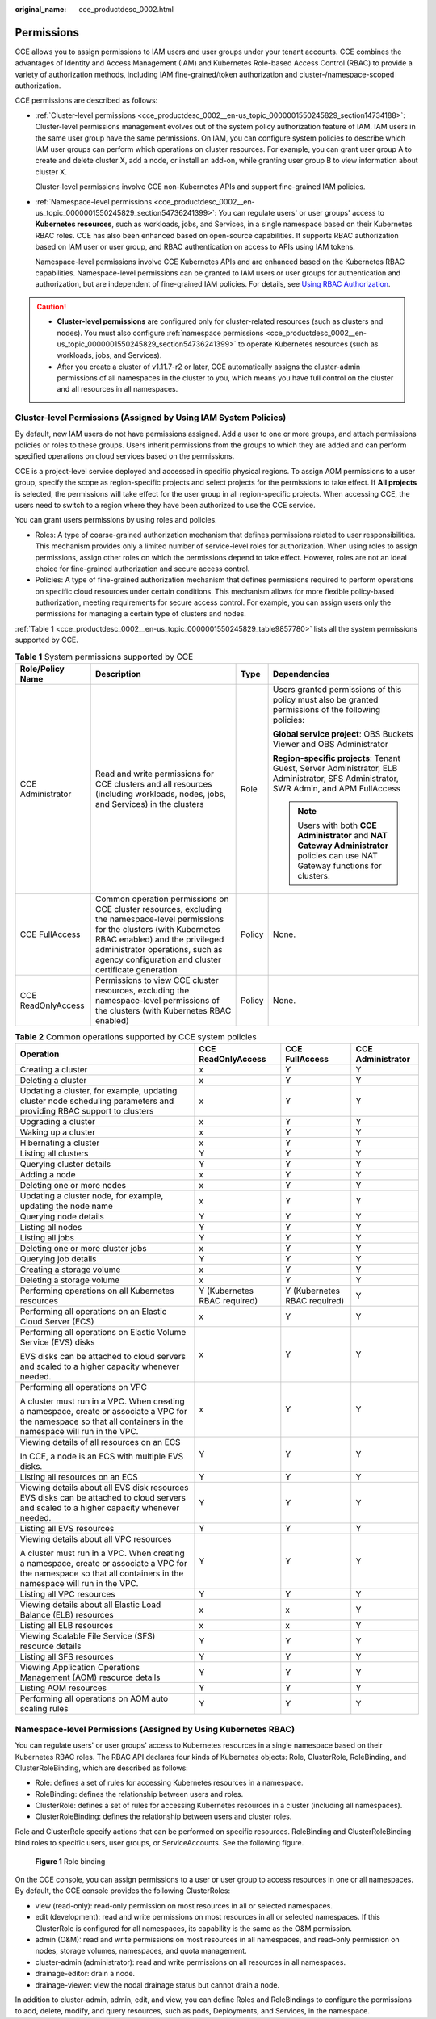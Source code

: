 :original_name: cce_productdesc_0002.html

.. _cce_productdesc_0002:

Permissions
===========

CCE allows you to assign permissions to IAM users and user groups under your tenant accounts. CCE combines the advantages of Identity and Access Management (IAM) and Kubernetes Role-based Access Control (RBAC) to provide a variety of authorization methods, including IAM fine-grained/token authorization and cluster-/namespace-scoped authorization.

CCE permissions are described as follows:

-  :ref:`Cluster-level permissions <cce_productdesc_0002__en-us_topic_0000001550245829_section14734188>`: Cluster-level permissions management evolves out of the system policy authorization feature of IAM. IAM users in the same user group have the same permissions. On IAM, you can configure system policies to describe which IAM user groups can perform which operations on cluster resources. For example, you can grant user group A to create and delete cluster X, add a node, or install an add-on, while granting user group B to view information about cluster X.

   Cluster-level permissions involve CCE non-Kubernetes APIs and support fine-grained IAM policies.

-  :ref:`Namespace-level permissions <cce_productdesc_0002__en-us_topic_0000001550245829_section54736241399>`: You can regulate users' or user groups' access to **Kubernetes resources**, such as workloads, jobs, and Services, in a single namespace based on their Kubernetes RBAC roles. CCE has also been enhanced based on open-source capabilities. It supports RBAC authorization based on IAM user or user group, and RBAC authentication on access to APIs using IAM tokens.

   Namespace-level permissions involve CCE Kubernetes APIs and are enhanced based on the Kubernetes RBAC capabilities. Namespace-level permissions can be granted to IAM users or user groups for authentication and authorization, but are independent of fine-grained IAM policies. For details, see `Using RBAC Authorization <https://kubernetes.io/docs/reference/access-authn-authz/rbac/>`__.

.. caution::

   -  **Cluster-level permissions** are configured only for cluster-related resources (such as clusters and nodes). You must also configure :ref:`namespace permissions <cce_productdesc_0002__en-us_topic_0000001550245829_section54736241399>` to operate Kubernetes resources (such as workloads, jobs, and Services).
   -  After you create a cluster of v1.11.7-r2 or later, CCE automatically assigns the cluster-admin permissions of all namespaces in the cluster to you, which means you have full control on the cluster and all resources in all namespaces.

.. _cce_productdesc_0002__en-us_topic_0000001550245829_section14734188:

Cluster-level Permissions (Assigned by Using IAM System Policies)
-----------------------------------------------------------------

By default, new IAM users do not have permissions assigned. Add a user to one or more groups, and attach permissions policies or roles to these groups. Users inherit permissions from the groups to which they are added and can perform specified operations on cloud services based on the permissions.

CCE is a project-level service deployed and accessed in specific physical regions. To assign AOM permissions to a user group, specify the scope as region-specific projects and select projects for the permissions to take effect. If **All projects** is selected, the permissions will take effect for the user group in all region-specific projects. When accessing CCE, the users need to switch to a region where they have been authorized to use the CCE service.

You can grant users permissions by using roles and policies.

-  Roles: A type of coarse-grained authorization mechanism that defines permissions related to user responsibilities. This mechanism provides only a limited number of service-level roles for authorization. When using roles to assign permissions, assign other roles on which the permissions depend to take effect. However, roles are not an ideal choice for fine-grained authorization and secure access control.
-  Policies: A type of fine-grained authorization mechanism that defines permissions required to perform operations on specific cloud resources under certain conditions. This mechanism allows for more flexible policy-based authorization, meeting requirements for secure access control. For example, you can assign users only the permissions for managing a certain type of clusters and nodes.

:ref:`Table 1 <cce_productdesc_0002__en-us_topic_0000001550245829_table9857780>` lists all the system permissions supported by CCE.

.. _cce_productdesc_0002__en-us_topic_0000001550245829_table9857780:

.. table:: **Table 1** System permissions supported by CCE

   +--------------------+---------------------------------------------------------------------------------------------------------------------------------------------------------------------------------------------------------------------------------------------------------------+-----------------+---------------------------------------------------------------------------------------------------------------------------------------+
   | Role/Policy Name   | Description                                                                                                                                                                                                                                                   | Type            | Dependencies                                                                                                                          |
   +====================+===============================================================================================================================================================================================================================================================+=================+=======================================================================================================================================+
   | CCE Administrator  | Read and write permissions for CCE clusters and all resources (including workloads, nodes, jobs, and Services) in the clusters                                                                                                                                | Role            | Users granted permissions of this policy must also be granted permissions of the following policies:                                  |
   |                    |                                                                                                                                                                                                                                                               |                 |                                                                                                                                       |
   |                    |                                                                                                                                                                                                                                                               |                 | **Global service project**: OBS Buckets Viewer and OBS Administrator                                                                  |
   |                    |                                                                                                                                                                                                                                                               |                 |                                                                                                                                       |
   |                    |                                                                                                                                                                                                                                                               |                 | **Region-specific projects**: Tenant Guest, Server Administrator, ELB Administrator, SFS Administrator, SWR Admin, and APM FullAccess |
   |                    |                                                                                                                                                                                                                                                               |                 |                                                                                                                                       |
   |                    |                                                                                                                                                                                                                                                               |                 | .. note::                                                                                                                             |
   |                    |                                                                                                                                                                                                                                                               |                 |                                                                                                                                       |
   |                    |                                                                                                                                                                                                                                                               |                 |    Users with both **CCE Administrator** and **NAT Gateway Administrator** policies can use NAT Gateway functions for clusters.       |
   +--------------------+---------------------------------------------------------------------------------------------------------------------------------------------------------------------------------------------------------------------------------------------------------------+-----------------+---------------------------------------------------------------------------------------------------------------------------------------+
   | CCE FullAccess     | Common operation permissions on CCE cluster resources, excluding the namespace-level permissions for the clusters (with Kubernetes RBAC enabled) and the privileged administrator operations, such as agency configuration and cluster certificate generation | Policy          | None.                                                                                                                                 |
   +--------------------+---------------------------------------------------------------------------------------------------------------------------------------------------------------------------------------------------------------------------------------------------------------+-----------------+---------------------------------------------------------------------------------------------------------------------------------------+
   | CCE ReadOnlyAccess | Permissions to view CCE cluster resources, excluding the namespace-level permissions of the clusters (with Kubernetes RBAC enabled)                                                                                                                           | Policy          | None.                                                                                                                                 |
   +--------------------+---------------------------------------------------------------------------------------------------------------------------------------------------------------------------------------------------------------------------------------------------------------+-----------------+---------------------------------------------------------------------------------------------------------------------------------------+

.. table:: **Table 2** Common operations supported by CCE system policies

   +------------------------------------------------------------------------------------------------------------------------------------------------------------------+------------------------------+------------------------------+-------------------+
   | Operation                                                                                                                                                        | CCE ReadOnlyAccess           | CCE FullAccess               | CCE Administrator |
   +==================================================================================================================================================================+==============================+==============================+===================+
   | Creating a cluster                                                                                                                                               | x                            | Y                            | Y                 |
   +------------------------------------------------------------------------------------------------------------------------------------------------------------------+------------------------------+------------------------------+-------------------+
   | Deleting a cluster                                                                                                                                               | x                            | Y                            | Y                 |
   +------------------------------------------------------------------------------------------------------------------------------------------------------------------+------------------------------+------------------------------+-------------------+
   | Updating a cluster, for example, updating cluster node scheduling parameters and providing RBAC support to clusters                                              | x                            | Y                            | Y                 |
   +------------------------------------------------------------------------------------------------------------------------------------------------------------------+------------------------------+------------------------------+-------------------+
   | Upgrading a cluster                                                                                                                                              | x                            | Y                            | Y                 |
   +------------------------------------------------------------------------------------------------------------------------------------------------------------------+------------------------------+------------------------------+-------------------+
   | Waking up a cluster                                                                                                                                              | x                            | Y                            | Y                 |
   +------------------------------------------------------------------------------------------------------------------------------------------------------------------+------------------------------+------------------------------+-------------------+
   | Hibernating a cluster                                                                                                                                            | x                            | Y                            | Y                 |
   +------------------------------------------------------------------------------------------------------------------------------------------------------------------+------------------------------+------------------------------+-------------------+
   | Listing all clusters                                                                                                                                             | Y                            | Y                            | Y                 |
   +------------------------------------------------------------------------------------------------------------------------------------------------------------------+------------------------------+------------------------------+-------------------+
   | Querying cluster details                                                                                                                                         | Y                            | Y                            | Y                 |
   +------------------------------------------------------------------------------------------------------------------------------------------------------------------+------------------------------+------------------------------+-------------------+
   | Adding a node                                                                                                                                                    | x                            | Y                            | Y                 |
   +------------------------------------------------------------------------------------------------------------------------------------------------------------------+------------------------------+------------------------------+-------------------+
   | Deleting one or more nodes                                                                                                                                       | x                            | Y                            | Y                 |
   +------------------------------------------------------------------------------------------------------------------------------------------------------------------+------------------------------+------------------------------+-------------------+
   | Updating a cluster node, for example, updating the node name                                                                                                     | x                            | Y                            | Y                 |
   +------------------------------------------------------------------------------------------------------------------------------------------------------------------+------------------------------+------------------------------+-------------------+
   | Querying node details                                                                                                                                            | Y                            | Y                            | Y                 |
   +------------------------------------------------------------------------------------------------------------------------------------------------------------------+------------------------------+------------------------------+-------------------+
   | Listing all nodes                                                                                                                                                | Y                            | Y                            | Y                 |
   +------------------------------------------------------------------------------------------------------------------------------------------------------------------+------------------------------+------------------------------+-------------------+
   | Listing all jobs                                                                                                                                                 | Y                            | Y                            | Y                 |
   +------------------------------------------------------------------------------------------------------------------------------------------------------------------+------------------------------+------------------------------+-------------------+
   | Deleting one or more cluster jobs                                                                                                                                | x                            | Y                            | Y                 |
   +------------------------------------------------------------------------------------------------------------------------------------------------------------------+------------------------------+------------------------------+-------------------+
   | Querying job details                                                                                                                                             | Y                            | Y                            | Y                 |
   +------------------------------------------------------------------------------------------------------------------------------------------------------------------+------------------------------+------------------------------+-------------------+
   | Creating a storage volume                                                                                                                                        | x                            | Y                            | Y                 |
   +------------------------------------------------------------------------------------------------------------------------------------------------------------------+------------------------------+------------------------------+-------------------+
   | Deleting a storage volume                                                                                                                                        | x                            | Y                            | Y                 |
   +------------------------------------------------------------------------------------------------------------------------------------------------------------------+------------------------------+------------------------------+-------------------+
   | Performing operations on all Kubernetes resources                                                                                                                | Y (Kubernetes RBAC required) | Y (Kubernetes RBAC required) | Y                 |
   +------------------------------------------------------------------------------------------------------------------------------------------------------------------+------------------------------+------------------------------+-------------------+
   | Performing all operations on an Elastic Cloud Server (ECS)                                                                                                       | x                            | Y                            | Y                 |
   +------------------------------------------------------------------------------------------------------------------------------------------------------------------+------------------------------+------------------------------+-------------------+
   | Performing all operations on Elastic Volume Service (EVS) disks                                                                                                  | x                            | Y                            | Y                 |
   |                                                                                                                                                                  |                              |                              |                   |
   | EVS disks can be attached to cloud servers and scaled to a higher capacity whenever needed.                                                                      |                              |                              |                   |
   +------------------------------------------------------------------------------------------------------------------------------------------------------------------+------------------------------+------------------------------+-------------------+
   | Performing all operations on VPC                                                                                                                                 | x                            | Y                            | Y                 |
   |                                                                                                                                                                  |                              |                              |                   |
   | A cluster must run in a VPC. When creating a namespace, create or associate a VPC for the namespace so that all containers in the namespace will run in the VPC. |                              |                              |                   |
   +------------------------------------------------------------------------------------------------------------------------------------------------------------------+------------------------------+------------------------------+-------------------+
   | Viewing details of all resources on an ECS                                                                                                                       | Y                            | Y                            | Y                 |
   |                                                                                                                                                                  |                              |                              |                   |
   | In CCE, a node is an ECS with multiple EVS disks.                                                                                                                |                              |                              |                   |
   +------------------------------------------------------------------------------------------------------------------------------------------------------------------+------------------------------+------------------------------+-------------------+
   | Listing all resources on an ECS                                                                                                                                  | Y                            | Y                            | Y                 |
   +------------------------------------------------------------------------------------------------------------------------------------------------------------------+------------------------------+------------------------------+-------------------+
   | Viewing details about all EVS disk resources EVS disks can be attached to cloud servers and scaled to a higher capacity whenever needed.                         | Y                            | Y                            | Y                 |
   +------------------------------------------------------------------------------------------------------------------------------------------------------------------+------------------------------+------------------------------+-------------------+
   | Listing all EVS resources                                                                                                                                        | Y                            | Y                            | Y                 |
   +------------------------------------------------------------------------------------------------------------------------------------------------------------------+------------------------------+------------------------------+-------------------+
   | Viewing details about all VPC resources                                                                                                                          | Y                            | Y                            | Y                 |
   |                                                                                                                                                                  |                              |                              |                   |
   | A cluster must run in a VPC. When creating a namespace, create or associate a VPC for the namespace so that all containers in the namespace will run in the VPC. |                              |                              |                   |
   +------------------------------------------------------------------------------------------------------------------------------------------------------------------+------------------------------+------------------------------+-------------------+
   | Listing all VPC resources                                                                                                                                        | Y                            | Y                            | Y                 |
   +------------------------------------------------------------------------------------------------------------------------------------------------------------------+------------------------------+------------------------------+-------------------+
   | Viewing details about all Elastic Load Balance (ELB) resources                                                                                                   | x                            | x                            | Y                 |
   +------------------------------------------------------------------------------------------------------------------------------------------------------------------+------------------------------+------------------------------+-------------------+
   | Listing all ELB resources                                                                                                                                        | x                            | x                            | Y                 |
   +------------------------------------------------------------------------------------------------------------------------------------------------------------------+------------------------------+------------------------------+-------------------+
   | Viewing Scalable File Service (SFS) resource details                                                                                                             | Y                            | Y                            | Y                 |
   +------------------------------------------------------------------------------------------------------------------------------------------------------------------+------------------------------+------------------------------+-------------------+
   | Listing all SFS resources                                                                                                                                        | Y                            | Y                            | Y                 |
   +------------------------------------------------------------------------------------------------------------------------------------------------------------------+------------------------------+------------------------------+-------------------+
   | Viewing Application Operations Management (AOM) resource details                                                                                                 | Y                            | Y                            | Y                 |
   +------------------------------------------------------------------------------------------------------------------------------------------------------------------+------------------------------+------------------------------+-------------------+
   | Listing AOM resources                                                                                                                                            | Y                            | Y                            | Y                 |
   +------------------------------------------------------------------------------------------------------------------------------------------------------------------+------------------------------+------------------------------+-------------------+
   | Performing all operations on AOM auto scaling rules                                                                                                              | Y                            | Y                            | Y                 |
   +------------------------------------------------------------------------------------------------------------------------------------------------------------------+------------------------------+------------------------------+-------------------+

.. _cce_productdesc_0002__en-us_topic_0000001550245829_section54736241399:

Namespace-level Permissions (Assigned by Using Kubernetes RBAC)
---------------------------------------------------------------

You can regulate users' or user groups' access to Kubernetes resources in a single namespace based on their Kubernetes RBAC roles. The RBAC API declares four kinds of Kubernetes objects: Role, ClusterRole, RoleBinding, and ClusterRoleBinding, which are described as follows:

-  Role: defines a set of rules for accessing Kubernetes resources in a namespace.
-  RoleBinding: defines the relationship between users and roles.
-  ClusterRole: defines a set of rules for accessing Kubernetes resources in a cluster (including all namespaces).
-  ClusterRoleBinding: defines the relationship between users and cluster roles.

Role and ClusterRole specify actions that can be performed on specific resources. RoleBinding and ClusterRoleBinding bind roles to specific users, user groups, or ServiceAccounts. See the following figure.


.. figure:: /_static/images/en-us_image_0261301557.png
   :alt: **Figure 1** Role binding

   **Figure 1** Role binding

On the CCE console, you can assign permissions to a user or user group to access resources in one or all namespaces. By default, the CCE console provides the following ClusterRoles:

-  view (read-only): read-only permission on most resources in all or selected namespaces.
-  edit (development): read and write permissions on most resources in all or selected namespaces. If this ClusterRole is configured for all namespaces, its capability is the same as the O&M permission.
-  admin (O&M): read and write permissions on most resources in all namespaces, and read-only permission on nodes, storage volumes, namespaces, and quota management.
-  cluster-admin (administrator): read and write permissions on all resources in all namespaces.
-  drainage-editor: drain a node.
-  drainage-viewer: view the nodal drainage status but cannot drain a node.

In addition to cluster-admin, admin, edit, and view, you can define Roles and RoleBindings to configure the permissions to add, delete, modify, and query resources, such as pods, Deployments, and Services, in the namespace.
